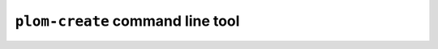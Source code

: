 .. Plom documentation
   Copyright 2022 Colin B. Macdonald
   SPDX-License-Identifier: AGPL-3.0-or-later

``plom-create`` command line tool
---------------------------------

.. argparse::
   :ref: plom.create.__main__.get_parser
   :prog: plom-create
